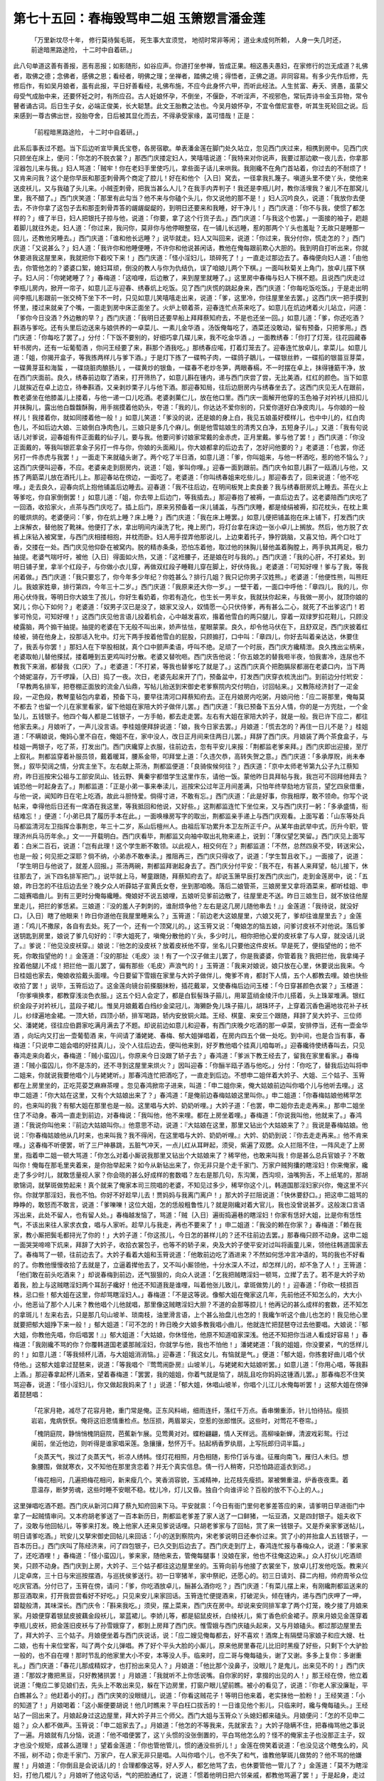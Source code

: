 第七十五回：春梅毁骂申二姐 玉箫愬言潘金莲
===========================================

    「万里新坟尽十年， 修行莫待鬓毛斑，
    死生事大宜须觉， 地彻时常非等闲；
    道业未成何所赖， 人身一失几时还，
    前途暗黑路途险， 十二时中自着研。」

此八句单道这善有善报，恶有恶报；如影随形，如谷应声。你道打坐参禅，皆成正果。相这愚夫愚妇，在家修行的岂无成道？礼佛者，取佛之德；念佛者，感佛之恩；看经者，明佛之理；坐禅者，踏佛之境；得悟者，正佛之道。非同容易。有多少先作后修，先修后作，有如吴月娘者，虽有此报，平日好善看经，礼佛布施，不应今此身怀六甲，而听此经法。人生贫富、寿夭、贤愚，虽蒙父母受气成胎中来，还要怀妊之时，有所应召。古人妊娘怀孕，不倒坐，不偃卧，不听淫声，不视邪色，常玩弄诗书金玉异物，常令瞽者诵古词。后日生子女，必端正俊美，长大聪慧。此文王胎教之法也。今吴月娘怀孕，不宜令僧尼宣卷，听其生死轮回之说。后来感到一尊古佛出世，投胎夺舍，日后被其显化而去，不得承受家缘，盖可惜哉！正是：

    「前程暗黑路途险， 十二时中自着研。」

此系后事表过不题。当下后边听宣毕黄氏宝卷，各房宿歇。单表潘金莲在脚门处久站立，忽见西门庆过来，相携到房中。见西门庆只顾坐在床上，便问：「你怎的不脱衣裳？」那西门庆搂定妇人，笑嘻嘻说道：「我特来对你说声，我要过那边歇一夜儿去，你拿那淫器包儿来与我。」妇人骂道：「贼牢！你在老妇手里使巧儿，拿些面子话儿来哄我。我刚纔不在角门首站着，你过去的不耐烦了！又肯来问我？这个是你早辰和那歪刺骨两个商定了腔儿！好在和他个｛入日｝窝去，一径拿我扎篾子。嗔道头里不使丫头，使他来送皮袄儿，又与我磕了头儿来。小贼歪刺骨，把我当甚么人儿？在我手内弄判子！我还是李瓶儿时，教你活埋我？雀儿不在那窝儿里，我不醋了。」西门庆笑道：「那里有此勾当？他不来与你磕个头儿，你又说他的那不是！」妇人沉吟良久，说道：「我放你去便去，不许你拿了这包子去和那歪刺骨弄答的龌龌龊龊的，到明日还要来和我睡，好干净儿！」西门庆道：「你不与我，使惯了都怎样的？」缠了半日，妇人把银托子掠与他，说道：「你要，拿了这个行货子去。」西门庆道：「与我这个也罢。」一面接的袖子，趔趄着脚儿就往外走。妇人道：「你过来，我问你，莫非你与他停眼整宿，在一铺儿长远睡，惹的那两个丫头也羞耻？无故只是睡那一回儿，还教他另睡去。」西门庆道：「谁和他长远睡？」说毕就走。妇人又叫回来，说道：「你过来，我分付你，慌走怎的？」西门庆道：「又说甚么？」妇人道：「我许你和他睡便睡，不许你和他说甚闲话，教他在俺每跟前欺心大胆的。我到明自打听出来，你就休要进我这屋里来，我就把你下截咬下来！」西门庆道：「怪小淫妇儿，琐碎死了！」一直走过那边去了。春梅便向妇人道：「由他去，你管他怎的？婆婆口絮，媳妇耳顽，倒没的教人与你为仇结仇，误了咱娘儿两个下棋。」一面叫秋菊关上角门，放卓儿摆下棋子。妇人问：「你姥姥睡了？」春梅道：「这咱哩，后边散了，来到屋里就睡了。」这里房中春梅与妇人下棋不题。且说西门庆走过李瓶儿房内，掀开一帘子，如意儿正与迎春、绣春炕上吃饭。见了西门庆慌的跳起身来，西门庆道：「你每吃饭吃饭。」于是走出明间李瓶儿影跟前一张交椅下坐下不一时，只见如意儿笑嘻嘻走出来，说道：「爹，这里冷，你往屋里坐去罢。」这西门庆一把手摸到怀里，搂过来就亲了个嘴，一面走到房中床正面坐了。火炉上顿着茶，迎春连忙点茶来吃了。如意儿在炕边烤着火儿站立，问道：「爹你今日没酒？外边散的早？」西门庆道：「我明日还要早船上拜拜蔡知府去，不是也还坐一回。」如意儿道：「爹，你还吃酒？斟酒与爹吃。还有头里后边送来与娘供养的一卓菜儿、一素儿金华酒 。汤饭俺每吃了，酒菜还没敢动，留有预备，只把爹用。」西门庆道：「你每吃了罢了。」分付：「下饭不要别的，好细巧拿几碟儿来，我不吃金华酒 。」一面教绣春：「你打了灯笼，往花园藏春轩书房内，还有一坛葡萄酒 ，你问王经要了来，斟那个酒我吃。」那绣春应喏，打着灯笼去了。迎春连忙放卓儿，拿菜儿。如意儿道：「姐，你揭开盒子，等我拣两样儿与爹下酒。」于是灯下拣了一碟鸭子肉，一碟鸽子鶵儿，一碟银丝鲊，一碟搯的银苗豆芽菜，一碟黄芽韮和海蜇 ，一碟烧脏肉酿肠儿 ，一碟黄炒的银鱼，一碟春不老炒冬笋，两眼春槅，不一时摆在卓上，抹得锺筯干净，放在西门庆面前。良久，绣春前边取了酒来，打开筛热了，如意儿斟在锺内，递与西门庆尝了尝，无比美酒，红红的颜色。当下如意儿就挨近在卓上边立，待奉斟酒，又亲剥炒栗子儿与他下酒。那迎春知局，往后边厨房内与绣春坐去了。这西门庆见无人在跟前，教老婆坐在他膝盖儿上搂着，与他一递一口儿吃酒。老婆剥菓仁儿，放在他口里。西门庆一面解开他穿的玉色袖子对衿袄儿扭扣儿并抹胸儿，露出他白馥馥酥胸，用手揣摸着他奶头，夸道：「我的儿，你达达不爱你别的，只爱你道好白净皮肉儿，与你娘的一般样儿！我搂着你，就如同搂着他一般！」如意儿笑道：「爹没的说，还是娘的身上白，我见五娘虽好模样儿，也中中儿的，红白肉色儿，不如后边大娘、三娘倒白净肉色儿，三娘只是多几个麻儿。倒是他雪姑娘生的清秀又白净，五短身子儿。」又道：「我有句说话儿对爹说，迎春姐有件正面戴的仙子儿，要与我。他要问爹讨娘家常戴的金赤虎，正月里戴。爹与他了罢！」西门庆道：「你没正面戴的，等我叫银匠拿金子另打一件与你，你娘的头面厢儿，你大娘都拿的后边去了，怎好问他要的？」老婆道：「也罢，你还另打一件赤虎与我罢！」一面走下来就磕头谢了。两个吃了半日酒，如意儿道：「爹，你叫姐来，与他一杯酒吃，惹的他不恼么？」这西门庆便叫迎春，不应。老婆亲走到厨房内，说道：「姐，爹叫你哩。」迎春一面到跟前。西门庆令如意儿斟了一瓯酒儿与他，又拣了两筯菜儿放在酒托儿上。那迎春站在傍边，一面吃了。老婆道：「你叫绣春姐来吃些儿。」那迎春去了，回来说道：「他不吃哩。」走去良久，迎春向炕上抱他铺盖后边睡去。迎春道：「我不往后边，在明间板凳上卖良姜？我与绣春厨房炕上睡去。茶在火上等爹吃，你自家倒倒罢！」如意儿道：「姐，你去带上后边门，等我插去。」那迎春抱了被褥，一直后边去了。这老婆陪西门庆吃了一回酒，收拾家火，点茶与西门庆吃了。插上后门，原来另预备着一床儿铺盖，与西门庆睡，都是绫绢被褥，扣花枕头，在枕上熏的暖烘烘的。老婆便问：「爹，你在炕上睡？床上睡？」西门庆道：「我在床上睡罢。」如意儿便把铺盖抱在床上铺下，打发西门庆上床解衣，替他脱了靴袜。他便打了水，拿出明间内澡洗了牝，掩上房门，将灯台拿在床边一张小卓儿上搁放。然后，他方脱了衣裤上床钻入被窝里，与西门庆相搂相抱，并枕而卧。妇人用手捏弄他那说儿，上边束着托子，狰狞跳脑，又喜又怕，两个口吐丁香，交搂在一处。西门庆见他仰卧在被窝内。脱的精赤条条，恐怕冻着他，取过他的抹胸儿替他盖着胸膛上，两手执其两足，极力抽提。老婆气喘吁吁，被他｛入日｝得面如火热，又道：「这袵腰子，还是娘在时与我的。」西门庆道：「我的心肝，不打紧处。到明日铺子里，拿半个红段子，与你做小衣儿穿，再做双红段子睡鞋儿穿在脚上，好伏侍我。」老婆道：「可知好哩！爹与了我，等我闲着做。」西门庆道：「我只要忘了，你今年多少年纪？你姓甚么？排行几姐？我只记你男子汉姓熊。」老婆道：「他便性熊，叫熊旺儿。我娘家姓章，排行第四，今年三十二岁。」西门庆道：「我原来还大你一岁。」一壁干着，一面口中呼他：「章四儿，我的儿，你用心伏侍我，等明日你大娘生了孩儿，你好生看奶着，你若有造化，也生长一男半女，我就扶你起来，与我做一房小，就顶你娘的窝儿；你心下如何？」老婆道：「奴男子汉已是没了，娘家又没人，奴情愿一心只伏侍爹，再有甚么二心，就死了不出爹这门！若爹可怜见，可知好哩！」这西门庆见他言语儿投着机会，心中越发喜欢，揝着他雪白的两只腿儿，穿着一双绿罗扣花鞋儿，只顾没棱露脑，两个搧干抽提。抽提的老婆在下无般不叫出来，娇声怯怯，星眼蒙蒙。良久，却令他马伏在下，且舒双足，西门庆披着红绫被，骑在他身上，投那话入牝中。灯光下两手按着他雪白的屁股，只顾搧打，口中叫：「章四儿，你好去叫着亲达达，休要住了，我丢与你罢！」那妇人在下举股相就，真个口中颤声柔语，呼叫不绝。足顽了一个时辰，西门庆方纔精泄。良久拽出尘柄来，老婆取帕儿替他搽拭，搂着睡到五更鸡叫时分散。老婆又替吮咂。西门庆告他说：「你五娘怎的替我咂半夜，怕我害冷，连尿也不教我下来溺，都替我〈口厌〉了。」老婆道：「不打紧，等我也替爹吃了就是了。」这西门庆真个把胞膈尿都溺在老婆口内，当下两个婍妮温存，万千啰躁，｛入日｝捣了一夜。次日，老婆先起来开了门，预备盆中，打发西门庆穿衣梳洗出门。到前边分付玳安：「早教两名排军，把卷棚正面放的流金八仙鼎，写帖儿抬送到宋御史老爹察院内交付明白，讨回帖来。」又教陈经济封了一疋金段，一疋色段，教琴童毡包内拿着，预备下马，要早往清河口拜蔡知府去。正在月娘房内吃粥，月娘问他：「应二哥那里，俺每莫不都去？也留一个儿在家里看家，留下他姐在家陪大妗子做伴儿罢。」西门庆道：「我已预备下五分人情，你的是一方兜肚，一个金坠儿，五钱银子。他四个每人都是二钱银子，一方手帕，都去走走罢。左右有大姐在家陪大妗子，就是一般。我已许下应二，都往他家去来。」月娘听了，一声儿没言语。李桂姐便拜辞说道：「娘，我今日家去罢。」月娘道：「慌去怎的？再住一日儿不是？」桂姐道：「不瞒娘说，俺妈心里不自在，俺姐不在，家中没人，改日正月间来住两日儿罢。」拜辞了西门庆。月娘装了两个茶食盒子，与桂姐一两银子，吃了茶，打发出门。西门庆纔穿上衣服，往前边去，忽有平安儿来报：「荆都监老爹来拜。」西门庆即出迎接，至厅上叙礼。荆都监穿着补服员领，戴着暖耳，腰系金带，叩拜堂上道：「久违欠恭，高转失贺之意。」西门庆道：「多承厚贶，尚未奉贺。」叙毕契阔之情，分宾主坐下。左右献上茶汤，荆都监便道：「良骑俟候何往？」西庆道：「京中太师老爷第九公子九江蔡知府，昨日巡按宋公祖与工部安凤山、钱云野、黄秦宇都借学生这里作东，请他一饭。蒙他昨日具拜帖与我，我岂可不回拜他拜去？诚恐他一时起身去了。」荆都监道：「正是小弟一事来奉渎儿，巡按宋公过年正月间差满，只怕年终举劾地方官员，望乞四泉借重，与他一说，闻知昨日在宅上吃酒，故此斗胆恃爱。倘得寸进，不敢有忘。」西门庆道：「此是好事，你我相厚，敢不领命。你写个说帖来，幸得他后日还有一席酒在我这里，等我抵回和他说，又好些。」这荆都监连忙下坐位来，又与西门庆打一躬：「多承盛情，衔结难忘！」便道：「小弟已具了履历手本在此。」一面唤椽房写字的取出，荆都监亲手递上与西门庆观看。上面写着：「山东等处兵马都监清河左卫指挥佥事荆忠，年三十二岁，系山后檀州人。由祖后军功累升本卫左所正千户。从某年由武举中式，历升今职，管理济州兵马历年余。」文一一开载明白。西门庆看毕，荆都监又向袖中取出礼物来递上，说到：「薄仪望乞笑留。」西门庆见上面写着：白米二百石，说道：「岂有此理！这个学生断不敢领。以此视人，相交何在？」荆都监道：「不然，总然四泉不受，转送宋公，也是一般；何见拒之深耶？倘不纳，小弟赤不敢奉渎。」推阻再三，西门庆只得收了，说道：「学生暂且收下。」一面接了，说道：「学生明日与他说了，就差人回报。」茶汤两碗，荆都监拜谢起身去了。西门庆分付平安：「我不在，有甚人来拜望，帖儿接下，休往那去了，派下四名排军把门。」说毕就上马，琴童跟随，拜蔡知府去了。却说玉箫早辰打发西门庆出门，走到金莲房中，说：「五娘，昨日怎的不往后边去坐？晚夕众人听薛姑子宣黄氏女卷，坐到那咱晚。落后二娘管茶，三娘房里又拿将酒菜来，都听桂姐、申二姐赛唱曲儿。到有三更时分俺每纔睡。俺娘好不说五娘哩，五娘听见爹前边散了，往屋里走不送。昨日三娘生日，就不放往他屋里走儿，把拦的爹恁紧。三娘道：『没的羞人子刺刺的，谁耐烦争他？左右是这几房儿随他串去！』」金莲道：「我待说，就没好口，｛入日｝瞎了他眼来！昨日你道他在我屋里睡来么？」玉筲道：「前边老大这娘屋里，六娘又死了，爹却往谁屋里去？」金莲道：「鸡儿不撒尿，各自有去处。死了一个，还有一个顶窝儿的。」这玉筲又说：「俺娘怎的恼五娘，问爹讨皮袄不对他说。落后爹送钥匙到房里，娘说了爹几句好的：『李大姐死了，嗔俺分散他的丫头，多少时儿，相你把他心爱的皮袄拿了与人穿，就没话儿说了。』爹说：『他见没皮袄穿。』娘说：『他怎的没皮袄？放着皮袄他不穿，坐名儿只要他这件皮袄。早是死了，便指望他的；他不死，你敢指望他的！』金莲道：「没的那扯〈毛皮〉淡！有了一个汉子做主儿罢了，你是我婆婆，你管着我？我把拦他，我拿绳子拴着他腿儿不成！把拦他一面儿罢了，偏有那些〈毛皮〉声浪气的！」玉筲道：「我来对娘说，娘只放在心里，休要说出我来。今日桂姐也家去，俺娘收拾戴头面哩。今日要留下雪娥在家里与大妗子做伴儿，俺爹不肯，都封下人情，五个人都教去哩。娘也快些收拾了罢！」说毕，玉筲后边了。这金莲向镜台前搽胭抹粉，插花戴翠，又使春梅后边问玉楼：「今日穿甚颜色衣裳？」玉楼道：「你爹嗔换孝，都教穿浅淡色衣服。」这五个妇人会定了，都是白䯼髻珠子箍儿，用翠蓝绡金绫汗巾儿搭着，头上珠翠堆满。银红织金段子对衿袄儿，蓝段子裙儿。惟吴月娘戴着白绉纱金梁冠儿，海獭卧免儿珠子箍儿，胡珠环子，上穿着沉香色遍地妆花补子袄儿，纱绿遍地金裙。一顶大轿，四顶小轿，排军喝路，轿内安放铜火踏。王经、棋童、来安三个跟随，拜辞了吴大妗子、三位师父、潘姥姥，径往应伯爵家吃满月满去了不题。却说前边如意儿和迎春，有西门庆晚夕吃酒的那一卓菜，安排停当，还有一壶金华酒 ，向坛内又打出一壶葡萄酒 来，午间请了潘姥姥、春梅、郁大姐弹唱着，在房内四五个做一处吃。到中间，也是合当有事，春梅道：「只说申二姐会唱的好挂真儿」，没个人往后边去，便叫他来到，好歹教他唱个挂真儿咱每听。」迎春纔待使绣春叫去，只见春鸿走来向着火，春梅道：「贼小蛮囚儿，你原来今日没跟了轿子去？」春鸿道：「爹派下教王经去了，留我在家里看家。」春梅道：「贼小蛮囚儿，你不是冻的，还不寻到这屋里来烘火？」因叫迎春：「你酾半瓯子酒与他吃。」分付：「你吃了，替我后边叫将申二姐来，你就说我要他唱个儿与姥姥听。」那春鸿连忙把酒吃了，一直走到后边。不想申二姐伴着大妗子、大姐、三个姑子、玉筲都在上房里坐的，正吃芫荽芝麻麻茶哩 。忽见春鸿掀帘子进来，叫道：「申二姐你来，俺大姑娘前边叫你唱个儿与他听去哩。」这申二姐道：「你大姑在这里，又有个大姑娘出来了？」春鸿道：「是俺前边春梅姑娘这里叫你。」申二姐道：「你春梅姑娘他稀罕怎的，也来叫的我？有郁大姐在那里也是一般。这里唱与大妗、奶奶听哩。」大妗子道：「也罢，申二姐你去走走再来。」那申二姐坐住了不动身。春鸿一直走到前边，对春梅说：「我叫他，他不来哩。都在上房坐着哩。」春梅道：「你说我叫他，他就来了。」春鸿道：「我说你叫他来：『前边大姑娘叫你。』他意思不动，说道：『大姑娘在这里，那里又钻出个大姑娘来了？』我说是春梅姑娘。他说：『你春梅姑娘他从几时来，也来叫我？我不得闲，在这里唱与大妗、奶奶听哩。』大妗、奶奶到说：『你去走走再来。』他不肯来哩。」这春梅不听便罢，听了三尸神暴跳，五脏气冲天，一点儿红从耳畔起，须臾，紫遍了双腮。众人拦阻不住，一阵风走了上房里，指着申二姐一顿大骂道：「你怎么对着小厮说我那里又钻出个大姑娘来了？稀罕他，也敢来叫我！你是甚么总兵官娘子？不敢叫你！俺每在那毛里夹着来，是你抬举起来？如今从新钻出来了，你无非只是个走千家门、万家户贼狗攮的瞎淫妇！你来俺家，纔走了多少时儿，就敢恁量视人家？你会晓的甚么好成样的套数唱？左右是那几句，东沟篱，西沟坝，油嘴狗舌，不上纸笔的，那胡歌锦词，就拏斑做势起来！真个就来了俺家本司三院唱的老婆，不知见过多少，稀罕你这个儿，韩道国那淫妇家兴你，俺这里不兴你。你就学那淫妇，我也不怕。你好不好趁早儿去！贾妈妈与我离门离户！」那大妗子拦阻说道：「快休要舒口。」把这申二姐骂的睁睁的，敢怒而不敢言，说道：「爹嚛嚛！这位大姐，怎的恁般粗鲁性儿？就是刚纔对着大官儿，我也没曾说甚歹。这般泼口言语泻出来，此处不留人，也有留人处。」春梅越发恼了，骂道：「贼｛入日｝遍街捣遍巷的瞎淫妇！你家有恁好大姐，比是你有恁性气，不该出来往人家求衣食，唱与人家听。趁早儿与我走，再也不要来了！」申二姐道：「我没的赖在你家？」春梅道：「赖在我家，教小厮把鬓毛都挦光了你的！」大妗子道：「你这孩儿，今日怎的甚样儿的？还不往前边去罢。」那春梅只顾不动身。这申二姐一面哭哭啼啼下炕来，拜辞了大妗子，收拾衣裳包子，也等不的轿子来，央及大妗子使平安对过叫将画童儿来，领他往韩道国家去了。春梅骂了一顿，往前边去了。大妗子看着大姐和玉筲说道：「他敢前边吃了酒进来？不然如何恁冲言冲语的，骂的我也不好看的了。你教他慢慢收拾了去就是了，立逼着撵他去了，又不叫小厮领他，十分水深人不过，却怎样儿的，却不急了人！」王筲道：「他们敢在前头吃酒来？」却说春梅到前边，还气狠狠的，向众人说道：「乞我把贼瞎淫妇一顿骂，立撵了去了。若不是大妗子劝着我，脸上与这贼瞎淫妇两个耳刮子纔好！他还不知道我是谁哩，叫着他张儿致儿，拿斑做势儿的！」迎春道：「你砍一枝损百株，忌口些！郁大姐在这里，你却骂瞎淫妇人。」春梅道：「不是这等说。像郁大姐在俺家这几年，先前他还不知怎么的，大大小小，他恶讪了那个人儿来？教他唱个儿他就唱，那里像这贼瞎淫妇大胆？不道的会那等腔儿！他再记的甚么成样的套数，还不知怎的拿斑儿！左来右去，只是那几句山坡羊、琐南枝，油里滑言语，上个甚么抬盘儿也怎的！我纔乍听这个曲儿也怎的！我见他心里就要把郁大姐挣下来一般！」郁大姐道：「可不怎的！昨日晚夕大娘多教我唱小曲儿，他就连忙把琵琶夺过去他要唱。大娘说：『郁大姐，你教他先唱，你后唱罢！』」郁大姐道：「大姑娘，你休怪他，他原不知道咱家深浅。他还不知把你当进人看成好容易！」春梅道：「我刚纔不骂的你？你覆韩道国老婆那贼淫妇，你就学与他，我也不怕他！」潘姥姥道：「我的姐姐，你没要紧，气的恁样儿的！」如意儿道：「等我倾杯儿酒，与大姐姐消消恼。」迎春道：「我这女儿，有恼就是气。」便道：「郁大姐，你拣套好曲儿唱个伏侍他。」这郁大姐拿过琵琶来，说道：「等我唱个『莺莺闹卧房』山坡羊儿，与姥姥和大姑娘听罢。」如意儿道：「你用心唱，等我斟上酒。」那迎春拿起杯儿酒来，望着春梅道：「罢罢，我的姐姐，你着气就是恼了，胡乱且吃你妈妈这锺酒儿罢。」那春梅忍不住笑骂迎春，说道：「怪小淫妇儿，你又做起我妈来了！」说道：「郁大姐，休唱山坡羊，你唱个儿江儿水俺每听罢！」这郁大姐在傍弹着琵琶唱：

    「花家月艳，减尽了花容月艳，重门常是俺。正东风料峭，细雨连纤，落红千万点。香串懒重添，针儿怕待拈。瘦损岩岩，鬼病恹恹。俺将这旧恩情重检点。愁压损，两眉翠尖，空惹的张郎憎厌。这些时，对莺花不卷帘。」

    「槐阴庭院，静悄悄槐阴庭院，芭蕉新乍展。见莺黄对对。蝶粉翩翩，情人天样远。高柳噪新蝉，清波戏彩鸳。行过阑前，坐近他边，则听得是谁家唱采莲。急攘攘，愁怀万千。拈起柄香罗纨扇，上写阮郎归词半篇。」

    「炎蒸天气，挨过了炎蒸天气，祈凉人绣帏。怪灯花相照，月色相随，影伶仃诉与谁。征雁向南飞，雁归人未归。想象腰围，做就寒衣，又不知他在那里贪恋着？并无个真实信息。倩一行人稍寄，只恐怕路迢遥衣到迟。」

    「梅花相问，几遍把梅花相问，新来瘦几个。笑香消容貌，玉减精神，比花枝先瘦损。翠被懒重温，炉香夜夜熏。着意温存，断梦劳魂，这些时睡不安眠不稳。枕儿冷，灯儿又昏。独自个向谁评论？百般的放不下心上的人。」

这里弹唱吃酒不题。西门庆从新河口拜了蔡九知府回来下马。平安就禀：「今日有衙门里何老爹差答应的来，请爹明日早进衙门中拿了一起贼情审问。又本府胡老爹送了一百本新历日，荆都监老爹差了家人送了一口鲜猪，一坛豆酒，又是四封银子。姐夫收下了，没敢与他回帖儿，等爹来打发。晚上他家人还来见爹说话哩。只胡老爹家与了回帖，赏了来一钱银子。又是乔亲家爹送帖儿，明日请爹吃酒。」玳安儿又拏宋御史回帖儿来回话：「小的送到察院内，宋老爹说明日还奉价过来。赏了小的并抬盒人五钱银子，一百本历日。」西门庆叫了陈经济来，问了四包银子，已久交到后边去了。西门庆走到厅上，春鸿连忙报与春梅众人，说道：「爹来家了，还吃酒哩！」春梅道：「怪小蛮囚儿，爹来家，随他来去，管俺每腿事！没娘在家，他也不往俺这边来。」众人打伙儿吃酒顽笑，只顾不动身。西门庆到上房，大妗子、三个姑子都往这边屋里坐的。玉筲向前与他接了衣裳坐下，放卓儿打发他吃饭。教来兴儿定卓席，三十日与宋巡按摆酒，与巡抚侯爹送行。初一日宰猪羊，家中祭祀，还愿心的。初三日请刘、薛二内相，帅府周爷众位吃庆官酒。分付已了，玉筲在傍，请问：「爹，你吃酒放卓儿，酾甚么酒你吃？」西门庆道：「有菜儿摆上来，有刚纔荆都监送来的那豆酒取来，打开我尝尝看好不好吃。」只见来安儿来家回话。玉筲连忙便提酒来，打破泥头，倾在锺内，递与西门庆呷了一呷，碧靛般清，其味深长。西门庆令：「斟来我吃。」须臾，摆上菜来，西门庆在房中。却说来安同排军拿了两个灯笼，晚夕接了月娘来家。月娘便穿着银鼠皮披藕金段袄儿，翠蓝裙儿。李娇儿等，都是貂鼠皮袄，白绫袄儿，紫丁香色织金裙子。原来月娘见金莲穿着李瓶儿皮袄，把金莲旧皮袄与了孙雪娥穿了，都到上房拜了西门庆。惟雪娥与西门庆磕头起来，又与月娘磕头。都过那边屋里去了，拜大妗子、三个姑子。月娘便坐着与西门庆说话，说：「应二嫂见俺每都去，好不喜欢！酒席上有隔壁马家娘子和应大嫂、杜二娘，也有十来位堂客，叫了两个女儿弹唱。养了好个平头大脸的小厮儿，原来他房里春花儿比旧时黑瘦了好些，只剩下个大驴脸一般的，也不自在哩！那时节乱的他家里大小不安，本等没人手。临来时，应二哥与俺每磕头，谢了又谢。多多上复你：多谢重礼。」西门庆道：「春花儿那成精奴才，也打扮出来见人？」月娘道：「他比那个没鼻子，没眼儿？是鬼儿，出来见不的！」西门庆道：「那奴才撒把黑豆，只好教猪拱罢！」月娘道：「我就听不上你恁说嘴。自你家的好，拿掇的出见的人！」那王经在傍，他立着说道：「俺应二爹见娘们去，先头上不敢出来见，躲在下边房里，打窗户眼儿望前瞧。被小的看见了，说道：『你老人家没廉耻，平白瞧甚么？』他赶着小的打。」西门庆笑的没眼缝儿，说道：「你看这贼花子！等明日他来着，老实抹他一脸粉！」王经笑道：「小的知道了！」月娘喝着：「这小厮便要胡说！他几时瞧来？平白枉口拔舌的！一日谁见他个影儿，只临来时，纔与俺每磕头。」王经站了一回出来了。月娘起身过这边屋里，拜大妗子并三个师父。西门大姐与玉筲众丫头媳妇都来磕头。月娘便问：「怎的不见申二姐？」众人都不做声。玉筲说：「申二姐家去了。」月娘道：「他怎的不等我来，先就家去？」大妗子隐瞒不住，把春梅骂他之事说了一遍。月娘就有几分恼，说道：「他不唱便罢了，这丫头惯的没张倒置的，平白骂他怎么的？怪不的俺家主子也没那正主子，奴才也没个规矩，成甚么道理！」望着金莲道：「你也管他管儿，惯的通没些折儿！」金莲在傍笑着说道：「也没见这个瞎曳么的，风不摇，树不动；你走千家门、万家户，在人家无非只是唱。人叫你唱个儿，也不失了和气，谁教他拏斑儿做势的？他不骂的他嫌腥！」月娘道：「你倒且是会说话儿的！合理都像这等，好人歹人，都乞他骂了去，也休要管他一管儿了？」金莲道：「莫不为瞎淫妇，打他几棍儿？」月娘听了他这句话，气的把脸通红了，说道：「惯着他明日把六邻亲戚，都教他骂遍了罢！」于是起身，走过西门庆这边来。西门庆便问：「怎么的？」月娘道：「情知是谁！你家使的好规矩的大姐，如此这般把申二姐骂的去了！」对西门庆说。西门庆笑道：「谁教他不唱与他听来？也不打紧处，到明日使小厮送一两银子补伏他，也是一般。」玉筲道：「申二姐盒子还在这里，没拿去哩！」月娘见西门庆笑，说道：「不说叫将他来，嗔喝他两句。亏你还雌着嘴儿，不知笑的是甚么！」玉楼、李娇儿见月娘恼起来，都先归去房里。西门庆只顾吃酒。良久，月娘进里间内脱衣裳、摘头，便问玉筲：「这厢上四包银子，是那里的？」西门庆说：「是荆都监送来干事的二百两银子。明日要央宋巡按图干升转。」玉筲道：「头里姐夫送进来，我放在箱子上，就忘了对娘说。」月娘道：「人家的，还不收进柜里去哩。」玉筲一面安放在厨柜中不题。金莲在那边屋里，只顾坐的，等着西门庆一答儿往前边去，今日晚夕要吃薛姑子符药与他交姤，图任子日好生子。见西门庆不动身，走来掀着帘儿叫他，说：「你不往前边去？我等不的你，我先去也！」西门庆道：「我儿，你先走一步儿，我吃了这些酒就来。」那金莲一直往前边去了。月娘道：「我偏不要你去，我还和你说话哩！你两人合穿着一条裤也怎的？是强汗世界，巴巴走来我这屋里，硬来叫他！没廉耻的货！自你是他老婆，别人不是他的老婆？」因说西门庆：「你这贼皮搭行货子，怪不的人说你。一视同仁都是你的老婆，休要显出来便好，就吃他在前边把拦住了！从东京来，通影边儿不进后边歇一夜儿，教人怎么不恼你？冷灶着一把儿，热灶着一把儿纔好。通教他把拦住了！我便罢了，不和你一般见识；别人他肯让的过？口儿内虽故不言语，好杀他心儿里有几分恼！今日孟三姐在应二嫂那里，通一日恁甚么儿没吃。不知掉了口冷气，只害心凄恶心！来家，应二嫂递了两锺酒，都吐了。你还不往他屋里瞧他瞧去？」这西门庆听了，说道：「真个他心里不自在？」分付：「收了家火罢，我不吃酒了。」于是走到玉楼房中，只见妇人已脱了衣裳，摘去首饰，浑衣儿歪在炕上，正倒着身子呕吐。兰香便热煤炭在地。西门庆见他呻吟不止，慌问道：「我的儿，你心里怎么的来？对我说，明日请人来看。」妇人一声不言，只顾呕吐。被西门庆一面扶起他来，与他坐的。见他两只手只揉胸前，便问：「我的心肝，你心里怎么？你告诉我。」妇人道：「我害心凄的慌，你问他怎的？你干你那营生去！」西门庆道：「我不知道，刚纔上房对我说，我纔晓的。」妇人道：「可知你晓的，俺每不是你老婆，你疼心爱的去了。」西门庆于是搂过粉项来，就亲个嘴，说道：「怪油嘴，就徯落我起来！」便叫兰香：「快顿好苦艳茶儿来与你娘吃。」兰香道：「有茶伺候着哩。」一面捧茶上来。西门庆亲手拿在他口儿边吃。妇人道：「拏来等我自家吃。会那等乔劬劳，旋蒸势卖儿的，谁这里争你哩！今日日头打西出来，稀罕往俺这屋里来走一走儿？也有这大娘，平白你说他，争出来糊包气。」西门庆道：「你不知我这两日，七事八事，心不得个闲。」妇人道：「可知你心不得闲，可不了一了心爱的扯落着你哩！把俺每这僻时的货儿，都打到揣了号听题去了。后十年挂在你那心里！」见西门庆嘴搵着他香腮，便道：「吃的那烂酒气，还不与我过一边去！人一日黄汤辣水儿，谁尝尝着来？那里有甚么神思且和你两个缠！」西门庆道：「你没吃甚么儿？叫丫头拿饭来咱每吃，我也还没吃饭哩。」妇人道：「你没的说。人这里凄疼的了不得，且吃饭？你要吃，你自家吃去。」西门庆道：「你不吃，我敢不吃了。咱两个收拾睡去罢，明日早使小厮请任医官来看你。」妇人道：「由他去，请甚么任医官、李医官，教刘婆子来，吃他服药也好了。」西门庆道：「你睡下，等我替你心口内扑撒扑撒，管情就好了。你不知道，我专一会揣骨捏病，手到病除。」妇人道：「我不好骂出来，你会揣甚么病？」西门庆忽然想起昨日刘学官送了十圆广东牛黄清心蜡丸，那药酒儿吃下极好。即使兰香：「问你大娘要，在上房磁罐儿内盛着，就拿素儿带些酒来。」玉楼道：「休要酒，俺这屋里有酒。」不一时，兰香到上房要了两丸来。西门庆看见筛热了酒，剥去蜡，里面露出金丸来，看着玉楼吃下去。西门庆因令兰香：「趁着酒，你筛一锺儿来，我也吃了药罢。」被玉楼瞅了一眼，说道：「就休那汗邪，你要吃药，往别人房里去吃。你这里且做甚么哩！却这等胡作做，你见我不死来，撺掇上路儿来了，紧教人疼的鬼儿也没了，还要那等掇弄人！亏你也下般的，谁耐烦和你两个只顾涎缠！」西门庆笑道：「罢罢，我的儿，我不吃药了，咱两个睡罢。」那妇人一面吃毕药，与西门庆两个解衣上床同寝。西门庆在被窝内，替他手扑撒着酥胸，揣摸香乳，一手搂其粉项，问道：「我的亲亲，你心口这回吃下药觉好些？」妇人道：「疼便止了，还有些嘈杂。」西门庆道：「不打紧，消一回也好了。」囚说道：「你不在家，我今日兑了五十两银子与来兴儿，后日宋御史摆酒，初一烧纸还愿心，到初三再破两日工夫，把人都请了罢。受了人家多少人情礼物，只愿挨着，也又不是事。」妇人道：「你请也不在我，不请也不在我。明日三十日，我叫小厮来攒帐交与你，随你交付与六姐，教他管去。也该教他管管儿。却是他昨日说的，甚么打紧处，雕佛眼儿便难，等我管。」西门庆道：「你听那小淫妇儿，他勉强着，紧处他就慌了。亦发摆过这几席酒儿，你交与他就是了。」玉楼道：「我的哥哥，谁养的你恁乖？还说你不护他，这些事儿就见出你那心里来了。摆过酒儿交与他，俺每是合死的？像这清早辰，得梳了头，小厮你来我去，秤银子换钱，把气也掏干了！饶费了心，那个道个是怎的？」西门庆接着道：「我的儿，常这道：『当家三年狗也嫌！』」说着，一面慢慢搊起这一双腿儿，跨在胳膊上，搂抱在怀里，揝着他白生生的小腿儿，穿着大红绫子的绣鞋儿，说道：「我的儿，你达不爱你别，只爱你这两只白腿儿。就是普天下妇人，选遍了也没你这两只腿儿柔嫩可爱。」妇人道：「我个说嘴的货！谁信那绵花嘴儿，可可儿的，就是普天下妇人选遍了没有来，愁好的没有，也要千取万不说俺每皮肉儿粗糙，你拿左话儿来右说着哩！」西门庆道：「我的心肝，我有句谎就死了我！」，妇人道：「怪行货子，没要紧赌什么誓！」这西门庆说着，把那话带上银托子，插放入他牝中。妇人道：「我说你行行就下道儿来了。」便道：「且住，贼小肉儿！不知替我拿下了不曾没有？」遂伸手，向床褥子底下，摸出绢子来，预备着抹搽，因摸见银托子，说道：「从多咱三不知就带上这行货子了，还不趁早除下来哩。」那西门庆那里肯依，抱定他一只腿在怀里，只顾没棱露脑，浅抽深送，须臾淫水浸出，往来有声，如狗嗏镪子一般。妇人不面用绢子抹之，随抹随出，口里内不住的作柔颤声，叫他：「达达，你省可往里去，奴这两日好不腰酸，下边流白浆子出来！」西门庆道：「我到明日，问任医官讨服暖药来，你吃就好了。」不说两个在床上欢娱顽耍。早表吴月娘在上房陪着大妗子、三位师父，晚夕坐的说话，因说起春梅怎的骂申二姐，骂的哭涕，又不容他坐在轿子去。旋央及大妗子对叫过画童儿，送到他往韩道国家去。大妗子道：「本等春梅出来的言语粗鲁，饶我那等说着，还鎗截的言语骂出来，他怎的不急了？他平昔不晓的恁口泼骂人。我只说他吃了酒！」小玉道：「他每五个在前头吃酒儿进来。」月娘道：「恁不合理的行货子，生生把个丫头惯的恁没大没小，上头上脸的！还嗔人说哩！到明日，不管好歹，人都乞他骂了去罢！要俺每在屋里做甚么？一个女儿，他走千家门、万家户，教他传出去好听！敢说西门庆家那大老婆，也不知怎么的出来的？乱世不知那个是主子，那个是奴才？不说你们这等惯的没些规矩，恰似俺每不长俊一般，成个甚么道理！」大妗子道：「随他去罢。他姑夫不言语，好惹气？」当夜无语，归到房中。次日西门庆早起往衙门中去了。这潘金莲见月娘拦了西门庆不放了，又误了壬子日期，心中甚是不悦。次日老早使来安叫了顶轿子，把潘姥姥打发往家去了。吴月娘早辰起来，三个姑子要辞家去。月娘每个一盒茶食，与了五钱银子。又许下薛姑子正月里庵里打斋，先与他一两银子请香烛纸马。到腊月还送香油 白面细米素食，与他斋僧供佛。因摆下茶，在上房内管待，间大妗子一巡吃。先请了李娇儿、孟玉楼、大姐都坐下，问玉楼：「你吃了那蜡丸，心口内不疼了？」玉楼道：「今早吐了两口酸水纔好了。」叫小玉：「往前边请潘姥姥和五娘来吃点心。」玉筲道：「小玉在后边蒸点心哩，我去请罢。」于是一直走到前边金莲房中，便问：「姥姥怎的不见？后边请姥姥和五娘吃茶哩。」金莲道：「他今日早辰我打发他家去了。」玉筲道：「怎的不说声，三不知就去了？」金莲道：「住人心淡，只顾住着怎的？也住了这几日子。他家中丢着孩子，也没人看。我教他家去了。」玉筲道：「我拿了块腊肉儿，四个甜酱瓜茄子 ，与他老人家，谁知他就去了？五娘，你替他老人家收着罢。」于是递与秋菊，放在抽屉内。这玉筲便向金莲说道：「昨日晚夕五娘来了，俺娘如此这般了，对着爹，好不说五娘强汗世界，与爹两个拿穿着一条裤子，没廉耻，怎的把拦着爹在前边，不放后边来。落后把爹打发三娘房里歇了一夜。又对着大妗子、三位师父，怎的说五娘惯着春梅没规矩，毁骂申二姐。爹到明日，还要送一两银子与申姐姐遮羞。」一五一十，说了一遍。这金莲听说在心。玉筲先来回月娘说：「姥姥起早往家去了，五娘便来也。」月娘便望着大妗子说道：「你看昨日说了他两句，今日使性子也不进来说声儿，老早说打发他娘去了。我猜姐姐管情又不知心里安排着，要起甚么水头哩！」当下月娘自在屋里说话，不防金莲暗走到明间帘下听觑多时了。猛可开言说道：「大娘说的，我打发了他家去，我好把拦汉子！」月娘道：「是我说来你如今怎么的？我本等一个汉子，从东京来了，成日只把拦在你那前头，道不来后边傍个影儿！原来只你是他的老婆，别人不是他的老婆？行动题起来，别人不知道，我知道。就是昨日李桂姐家去了，大妗子问了声：『李桂姐住了一日儿，如何就家去了？他姑夫因为甚么恼他？』教我还说：『谁知为甚么恼他？』你便就挡着头儿说：『别人不知道，自我晓的。』你成日守着他，怎么不晓的？」金莲道：「他不来往我那屋里去，我成日莫不拿猪毛绳子套他去不成？那个浪的慌了也怎的！」月娘道：「你不浪的慌？你昨日怎的他在屋里坐好好儿的，你恰似强汗世界一般，掀着帘子，硬着来人叫他前边去，是怎么说？汉子顶天立地，吃辛受苦，犯了甚么罪来，你拿猪毛绳子套他？贱不识高低的货！俺每倒不言语，只顾赶人不得赶上，一个皮袄儿，你悄悄就问汉子讨了穿在身上，挂口儿也不来后边题一声儿！都是这等起来，俺每在这屋里放小鸭儿？就是孤老院里，也有个甲头！一个使的丫头，和他猫鼠同眠，惯的有些折儿！不管好歹，就骂人。倒说着你嘴头子不伏个烧埋！」金莲道：「是我的丫头也怎的？你每打不是？我也在这里，还多着个影儿哩！皮袄是我问他要来，莫不只为我要皮袄开门来？也拿了几件衣裳与人，那个你怎的就不说来？丫头便是我惯了他，我也浪了图汉子喜欢；像这等的，却是谁浪？」吴月娘乞他这两句触在心上。便紫漒了双腮，说道：「这个是我浪了！随你怎的说，我当初是女儿填房嫁他，不是趁来的老婆！那没廉耻趁汉精便浪，俺每真材实料不浪。」被吴大妗在跟前拦说：「三姑娘，你怎的？快休舒口。」饶劝着，那月娘口里话纷纷发出来，说道：「你害杀了一个，只少我了！」孟玉楼道：「耶嚛，耶嚛！大娘，你今日怎的这等恼的大发？连累着俺每，一棒打着好几个人也！没见这六姐，你让大姐一句儿也罢了。只顾打起嘴来了！」大妗子道：「常言道：『要打没好手，厮骂没好口。』不争你姊妹们攘开，俺每亲戚在这里住着也羞。姑娘你不依我去呀，嗔我这里？叫轿子来，我家去罢！」李娇儿一面拉住大妗子。那潘金莲见月娘骂他这等言语，坐在地下，就打滚打脸上自家打几个嘴巴，头上䯼髻都撞落一边。放声大哭叫起来，说道：「我死了罢，要这命做什么！你家汉子说条念款说将来，我趁将你家来了？彼时恁的，也不难的勾当。等他来家，与了我休书，我去就是了！你赶人不得赶上！」月娘道：「你看，就是了，泼脚子货！别人一句儿还没说出来，你看他嘴头子就相淮洪一般，他还打滚儿赖人！莫不等的汉子来家，好老婆把我别变了就是了！你放恁个刁儿，那个怕你么？」那金莲道：「你是真材实料的，谁敢辨别你！」月娘越发大怒，说道：「好不真材实料，我敢在这屋里养下汉来？」金莲道：「你不养下汉，谁养下汉来？你就拿主儿来与我！」玉楼见两个拌的越发不好起来，一面拉起金莲，往前边去罢，却说道：「你恁的怪刺刺的，大家都省口些罢了，只顾乱起来！左右是两句话，教他三位师父笑话！你起来，我送你前边去罢！」那金莲只顾不肯起来，被玉楼和玉筲一齐扯起来，送他前边去了。大妗子便劝住月娘，只说道：「娘娘，你身上又不方便，好惹气？分明没要紧，你姊妹们欢欢喜喜，俺每在这里住着有光。似这等合气起来，又不依个劝，却怎样儿的？」那三个姑好见嚷闹起来，打发小姑儿吃了点心，包了盒子，告辞月娘众人，起来道问讯。月娘道：「三位师父，休要笑话。」薛姑子道：「我的佛菩萨，没的说，谁家灶内无烟？心头一点无明火，些儿触着便生烟。大家尽让些就罢了！佛法上不说的好：『冷心不动一孤舟，净埽灵台正好修。若还绳慢锁头松，就是万个金刚也降不住。』为人只把这心猿意马牢拴住了，成佛作祖，都打这上头起。贫僧去也，多有打扰菩萨。好好儿的，我回去也。」一面打了两个问讯。月娘连忙还万福，说道：「空过师父，多多有慢。另日着人送斋衬去。」即叫大姐：「你和那二娘送送三位师父出来，看狗。」于是打发三个姑子出门。月娘陪大妗子众人坐着，说道：「你看这回气的我两只胳膊都软了，手冰冷的。从早辰吃了口清茶，还汪在心里！」大妗子道：「姑娘，我这等劝你，少揽气，你不依我。你又是临月的身子，有甚么紧！」月娘道：「嫂子，早是你在这里住看着，又是我和他合气？如今犯夜倒拿住巡更的；我到容了人，人到不肯容我。一个汉子你就通身把拦住了，和那丫头通同作弊，在前头干的那无所不为的事。人干不出来的，你干出来！女妇人家，通把个廉耻也不顾！他灯台不明，自己还张着嘴儿说人浪。想着有那一个在，成日和那一个合气。对着俺每，千也说那一个的不是。他就是清净姑姑儿了！单管两头和番，曲心矫肚，人面兽心，行说的话儿，就不承认了。赌的那誓諕人子。我洗着眼儿看着他，到明日还不知怎么样儿死哩！早时刚纔你每看着，摆着茶儿，还好意等他娘来吃。谁知他三不知的，就打发的去了。就安排着要嚷的心儿，悄悄儿走来这里听，听怎的，那个怕你不成？待等那汉子来，轻学重告，把我休了就是了！」小玉道：「俺每都在屋里守着炉台站着，不知五娘几时走来，在明间内坐着，也不听见他脚步儿响。」孙雪娥道：「他单为行鬼路儿，脚上只穿毡底鞋，你可知听不见他脚步儿响。想着起头儿一来时，该和我今日多少气，背地打伙儿嚼说我，教爹打我那两顿。娘还说我和他便生好鬬的！」月娘道：「他活埋惯了人，今日还要活埋我哩！你刚纔不见他那等撞头打滚撒泼儿，一径使你爹来家知道，管就把我翻倒底下！」李娇儿笑道：「大娘没的说，反了世界！」月娘道：「你不知道，他是那九条尾的狐狸精！把好的乞他弄死了，且稀罕我能有多少骨肉儿！你在俺家这几年，虽是个院中人，不像他久惯牢头。你看他昨日那等气势，硬来我屋里叫汉子：『你不往前边去，我等不你，先去。』恰似只他一个人的汉子一般，就占住了。不是我心中不恼，他从东京来了，就不放一夜儿进后边来。一个人的生日，也不往他屋里走走儿去。十个指头，都放在你口内也却罢了！」大妗子道：「姑娘你耐烦，你又常病儿痛儿的，不贪此事，随他去罢！不争你为众好，与人为怨忌仇。」劝了一回，玉筲安排上饭来，也不吃。说道：「我这回好头疼，心口内有些恶没没的上来。」教玉筲：「那边炕上放下枕头，我且倘倘去。」分付李娇儿：「你每陪大妗子吃饭。」那日郁大姐也要家去，月娘分付装一盒子点心，与他五钱银子，打发去了。却说西门庆衙门中审问贼情，到个午牌时分纔来家，正值荆都监家人讨回帖。西门庆道：「多谢你老爹重礼，如何这等计较？你还把那礼扛将回去，等我明日说成了，取家来。」家人道：「家老爹没分付，教小的怎敢将回去？放在老爹这里，也是一般。」西门庆道：「既恁说，你多上覆，我知道了。」拏回帖，又赏家人一两银子。因进上房见月娘睡在炕上，叫了半日，白不答应。问丫鬟都不敢说。

走到前边金莲房里，见妇人蓬头凳脑，拿着个枕头睡，问着又不言语，更不知怎的。一面封银子，打发荆都监家人去了。走到孟玉楼房中问，玉楼隐瞒不住，只得把月娘和金莲早辰嚷闹合气之事，且说一遍。这西门庆慌了，走到上房，一把手把月娘拉起来，说道：「你甚紧？自身上不方便，理那小淫妇儿做什么？平白和他合甚么气？」月娘道：「你看说话哩！我和他合气？是我便生好鬬寻趁他来？他来寻趁将我来！你问众人不是？早辰好意摆下茶儿，请他娘来吃。他便使性子把他娘打发去了。走来后边撑着头儿，和我两个嚷。自家打滚撞头，䯼髻跺遍了，皇帝上位的叫。自是没打在我脸上罢了！若不是众人拉劝着，是也打成一块！他平白欺负惯了人，他心里也要把我降伏下来！行动就说，你家汉人说条念款，念将我来了，打发了我罢，我不在你家了！一句话儿出来，他就是十句顶不下来。嘴一似淮洪一般，我拿甚么骨秃肉儿拌的他？一回那泼皮赖肉的，气的我身子软瘫儿热化！什么孩子、李子，就是太子也成不的！如今倒弄的不死不活，心口内只是发帐，肚子往下鳖坠着疼，头又疼，两只胳膊都麻了！刚纔桶子坐了这一回，又不下来。若下来了，干净了我这身子！省的死了做带累肚子鬼！到半夜寻一条绳子，等我吊死了，随你和他过去！往后没的又像李瓶儿，乞他害死了罢！我晓的你三年不死老婆，也大悔气。」这西门庆不听便罢，越听了越慌了。一面把月娘搂抱在怀里，说道：「我的好姐姐，你别要和那小淫妇儿一般见识。他识什么高低香臭？没的气了你，到值了多的！我往前边骂这贼小淫妇儿去！」月娘道：「你还不敢骂他，还要拿猪毛绳子套你哩！」西门庆道：「你教他说恼了我，乞我一顿好脚！」因问月娘：「你如今心内怎么的？吃了些什么儿没有？」月娘道：「谁尝着些甚么儿？大清早辰，纔拏起茶，等着他娘来吃，他就走来和我嚷起来。如今心内只发胀，肚子往下鳖坠着疼，脑袋又疼，两只胳膊都麻了。你不信摸我这手，恁半日还没握过来！」西门庆听了，只顾跌脚，说道：「可怎样儿的！快着小厮去请了那请任医官来，看了讨药去。天晚了，他赶不进门来了。」月娘道：「手不答请什么任医官？随他去，有命活，没命教他死，纔趁了人的心！什么好的老婆？是墙上泥坏，去了一层又层。我就死了，把他扶了正就是了！恁个聪明的人儿，当不的家？」西门庆道：「你也耐烦？把那小淫妇儿只当臭屎一般丢着他哩，他怎的？你如今不请任后溪来看你看？一时气裹住了这胎气，弄的上不上下不下，怎么了？」月娘道：「这等，叫刘婆子来瞧瞧，吃他服药；再不，头上剁两针，由他自好了。」西门庆道：「你没的说那刘婆子老淫妇，他会看甚么胎产？叫小厮骑马快请任医官来看。」月娘道：「你敢去请？你就请了来，我也不出去。」那西门庆不依他，走到前边，即叫琴童：「快骑马往门外请那任老爹，紧等着，一答儿就来。」琴童应诺，骑上马，云飞一般去了。西门庆只在屋里厮守着月娘，禁张丫头，连忙熬粥儿拿上来，劝他吃粥儿，又不吃。等到后晌时分，琴童空回来了，说：「任老爹在府里上班未回来。他家知道咱这里请，明日也不消咱这里人去，任老爹早就来了。」月娘见乔大户一替两替来请，便道：「太医已是明日来了。你往乔亲家那里去罢。这日晚了你不去，惹的乔亲家怪。」西门庆道：「我去了，谁看你？」月娘笑道：「你看諕的那腔儿，你去我不妨事。等我消一回儿，慢慢〈门争〉〈门坐〉着起来，与大妗子坐的吃饭。你慌的是些甚么？」西门庆令玉筲：「快请你大妗子来和你娘坐的。」又问：「郁大姐在那里？教他唱与娘听。」玉筲道：「郁大姐往家去，不耐烦了这咱里！」西门庆道：「谁教他去来？留他再住两日儿也罢了。」赶着玉筲踢了两脚。月娘道：「他见你家反宅乱要去，你管他腿事？」玉筲道：「正经骂申二姐的倒不踢！」那西门庆只做不听见，一面穿了衣裳，往乔大户家吃酒去了。未到起更时分就来家，到了上房，月娘正和大妗子、玉楼、李娇儿四人坐的。大妗子见西门庆进来，忙走后边去了。西门庆便问月娘道：「你这咱好些了么？」月娘道：「大妗子陪了我吃了两口粥儿，心口内不大十分胀了，还只有些头疼腰酸。」西门庆道：「不打紧，明日任后溪来看，吃他两服药，解散散气，安安胎，就好了。」月娘道：「我那等样教你休叫他，你又叫他！白眉赤眼，教人家汉子来做什么？你明日看我就出去不出去！」因问：「乔亲家请你做什么？」西门庆道：「他说我从东京来了，要与我坐。今日他也费心，整治许多菜蔬，叫两个唱的，请我那里说甚么话。落后邀过朱台官来陪我。我热着你心里不自在，吃了几锺酒，老早就来了。」月娘道：「好个说嘴的货，我听不上你这巧语花言，可可儿就是热着我来？我是那活佛出现，也不放在你那心左；相死了，终值了个破沙锅片子！」又问：「乔亲家再没和你说什么话？」西门庆方告说：「乔亲家如今要趁着新例，上三十两银子纳了仪官。银子也封下了，教我对胡府尹说。我说不打紧，胡府尹昨日送了我二百本历日，我还不曾回他礼。等我送礼时，稍了帖了与他，问他讨一张仪官札付来与你就是了。他不肯，他说纳些银子是正理。如今央这里分上讨讨儿，免上下使用，也省十来两银子。」月娘道：「既是他央及你，替他讨讨儿罢。你没拿他银子来？」西门庆道：「他银子明日送过来，还要卖分礼来，我止住他了。到明日咱备一口猪，一坛酒，送胡府尹就是了。」说毕，西门庆晚夕就在上房睡了一夜。到次日，宋巡按摆酒，后厅筵席治酒，装定菓品，大清早辰，本府出票拨了两院三十名官身乐人、两员伶官，四名排长领着，来西门庆宅中答应。西门庆分付前厅仪门里，东厢房那里听候，中厅西厢房与海盐子弟做戏房。只见任医官从早辰就骑马来了。西门庆忙迎到厅上陪坐，道连日阔怀之事。任医官道：「昨日盛使到，学生该斑，至晚纔来家，见尊票，今日不俟驾而来。敢问何人欠安？』西门庆道：「大贱内偶然有些失调，请后溪一诊。」须臾，茶至。吃了茶，任医官道：「昨日闻得明川说老先生恭喜，容当奉贺。」西门庆道：「菲才备员而已，何贺之有？」吃毕茶，琴童收下盏托去。西门庆分付：「后边对你大娘说，任老爹来了，明间内收拾。」这琴童应诺，到后边。大妗子、李娇儿、孟玉楼都在房内，见琴童来说：任医官进来，爹分付教收拾明间里坐。」月娘坐着不动身，说道：「我说不要请他，平白教将人家汉子睁着活眼，把手捏腕的，不知做甚么？教刘妈妈子来，吃两服药由他好了。好这等的摇铃打鼓散着哩！好与人家汉子喂眼！」玉楼道：「大娘，这已是请人来了，你不出去，却怎样的？莫不回了人去不成？」大妗子又在傍边劝着说：「姑娘，你教他看看你这脉息，还知道你这病源，不知你为甚起气恼？伤犯了那一经？吃了他药，替你分理上气血，安安胎气。你不教他看，依着你就请了刘婆子来，他晓的甚么病源脉理？一时躭搁怎了！」月娘方动身梳头儿，戴上冠儿。玉筲拏了镜子，孟玉楼跳上炕去，替他拏抿子掠后鬓。李娇儿替他勒钿儿，孙雪娥预备拏衣裳。月娘头上止摆着六根金头簪儿，戴上卧兔儿。也不搽脸；薄施胭粉，淡扫蛾眉。耳边带着两个金丁香儿，正面关着一件金蟾蜍分心。上穿白后对衿袄儿，插黄宽拦挑绣裙子，衬着绫波罗袜，尖尖趫趫一副金莲，裙边紫锦香囊，黄铜钥匙双垂绣带。正是：

    「罗浮仙子临凡世， 月殿婵娟出画堂。」

毕竟后来如何，且听下回分解：